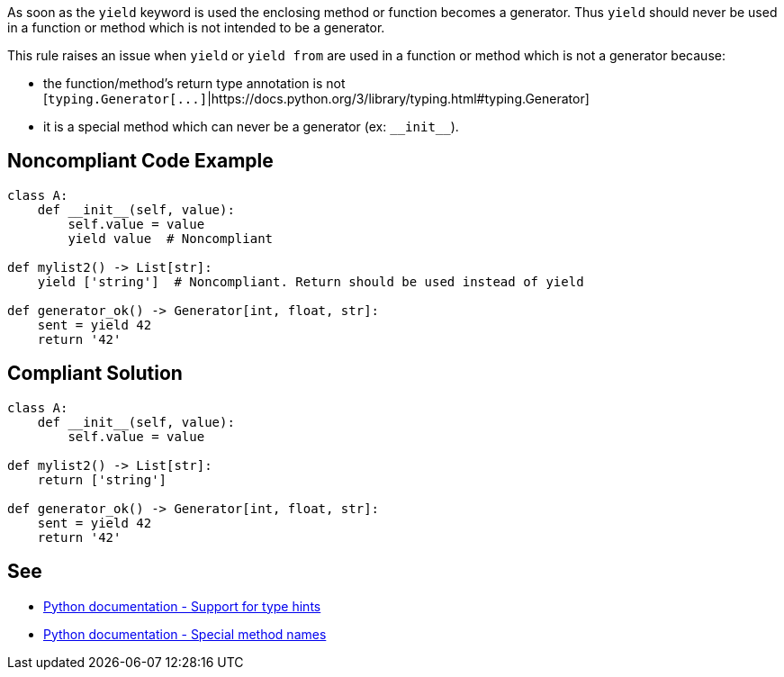 As soon as the ``++yield++`` keyword is used the enclosing method or function becomes a generator. Thus ``++yield++`` should never be used in a function or method which is not intended to be a generator.


This rule raises an issue when ``++yield++`` or ``++yield from++`` are used in a function or method which is not a generator because:

* the function/method's return type annotation is not [``++typing.Generator[...]++``|https://docs.python.org/3/library/typing.html#typing.Generator]
* it is a special method which can never be a generator (ex: ``++__init__++``).

== Noncompliant Code Example

----
class A:
    def __init__(self, value):
        self.value = value
        yield value  # Noncompliant

def mylist2() -> List[str]:
    yield ['string']  # Noncompliant. Return should be used instead of yield

def generator_ok() -> Generator[int, float, str]:
    sent = yield 42
    return '42'
----

== Compliant Solution

----
class A:
    def __init__(self, value):
        self.value = value

def mylist2() -> List[str]:
    return ['string']

def generator_ok() -> Generator[int, float, str]:
    sent = yield 42
    return '42'
----

== See

* https://docs.python.org/3/library/typing.html[Python documentation - Support for type hints]
* https://docs.python.org/3/reference/datamodel.html#special-method-names[Python documentation - Special method names]
